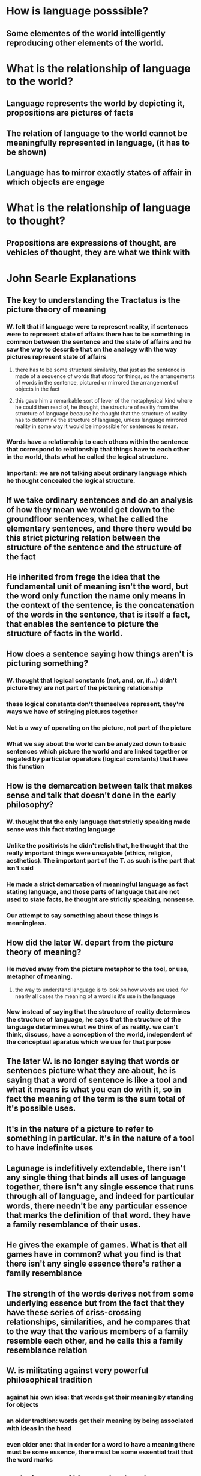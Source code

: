 * How is language posssible?
** Some elementes of the world intelligently reproducing other elements of the world.
* What is the relationship of language to the world?
** Language represents the world by depicting it, propositions are pictures of facts
** The relation of language to the world cannot be meaningfully represented in language, (it has to be shown)
** Language has to mirror exactly states of affair in which objects are engage
* What is the relationship of language to thought?
** Propositions are expressions of thought, are vehicles of thought, they are what we think with
 
 
* John Searle Explanations
** The key to understanding the Tractatus is the picture theory of meaning
*** W. felt that if language were to represent reality, if sentences were to represent state of affairs there has to be something in common between the sentence and the state of affairs and he saw the way to describe that on the analogy with the way pictures represent state of affairs
**** there has to be some structural similarity, that just as the sentence is made of a sequence of words that stood for things, so the arrangements of words in the sentence, pictured or mirrored the arrangement of objects in the fact
**** this gave him a remarkable sort of lever of the metaphysical kind where he could then read of, he thought, the structure of reality from the structure of language because he thought that the structure of reality has to determine the structure of language, unless language mirrored reality in some way it would be impossible for sentences to mean. 
*** Words have a relationship to each others within the sentence that correspond to relationship that things have to each other in the world, thats what he called the logical structure. 
*** Important: we are not talking about ordinary language which he thought concealed the logical structure.
** If we take ordinary sentences and do an analysis of how they mean we would get down to the groundfloor sentences, what he called the elementary sentences, and there there would be this strict picturing relation between the structure of the sentence and the structure of the fact
** He inherited from frege the idea that the fundamental unit of meaning isn't the word, but the word only function the name only means in the context of the sentence, is the concatenation of the words in the sentence, that is itself a fact, that enables the sentence to picture the structure of facts in the world. 
** How does a sentence saying how things aren't is picturing something?
*** W. thought that logical constants (not, and, or, if...) didn't picture they are not part of the picturing relationship
*** these logical constants don't themselves represent, they're ways we have of stringing pictures together
*** Not is a way of operating on the picture, not part of the picture
*** What we say about the world can be analyzed down to basic sentences which picture the world and are linked together or negated by particular operators (logical constants) that have this function
** How is the demarcation between talk that makes sense and talk that doesn't done in the early philosophy?
*** W. thought that the only language that strictly speaking made sense was this fact stating language 
*** Unlike the positivists he didn't relish that, he thought that the really important things were unsayable (ethics, religion, aesthetics). The important part of the T. as such is the part that isn't said
*** He made a strict demarcation of meaningful language as fact stating language, and those parts of language that are not used to state facts, he thought are strictly speaking, nonsense. 
*** Our attempt to say something about these things is meaningless.
** How did the later W. depart from the picture theory of meaning?
*** He moved away from the picture metaphor to the tool, or use, metaphor of meaning.
**** the way to understand language is to look on how words are used. for nearly all cases the meaning of a word is it's use in the language
*** Now instead of saying that the structure of reality determines the structure of language, he says that the structure of the language determines what we think of as reality. we can't think, discuss, have a conception of the world, independent of the conceptual aparatus which we use for that purpose
** The later W. is no longer saying that words or sentences picture what they are about, he is saying that a word of sentence is like a tool and what it means is what you can do with it, so in fact the meaning of the term is the sum total of it's possible uses.
** It's in the nature of a picture to refer to something in particular. it's in the nature of a tool to have indefinite uses
** Lagunage is indefitively extendable, there isn't any single thing that binds all uses of language together, there isn't any single essence that runs through all of language, and indeed for particular words, there needn't be any particular essence that marks the definition of that word. they have a family resemblance of their uses. 
** He gives the example of games. What is that all games have in common? what you find is that there isn't any single essence there's rather a family resemblance
** The strength of the words derives not from some underlying essence but from the fact that they have these series of criss-crossing relationships, similarities, and he compares that to the way that the various members of a family resemble each other, and he calls this a family resemblance relation
** W. is militating against very powerful philosophical tradition
*** against his own idea: that words get their meaning by standing for objects
*** an older tradtion: words get their meaning by being associated with ideas in the head
*** even older one: that in order for a word to have a meaning there must be some essence, there must be some essential trait that the word marks
** so the interest of his remarks about language derives a lot from their revolutionary or radical attack on a pre-existing tradition
** there is no single feature for family resemblance, but a set of features from which they draw. 
*** this is true of language and meaning, if we look at a term or word is a grave mistake to look for the one thing that it means, because there is no one thing that it means. there is not one thing that the meanings all have in common, which is as it were the essence of that word
**** he doesn't say that this is true for every word in the language
***** but this is crucial for philosophers to see, because a lot of the words that trouble us in philosophy, ethics and aesthetics (like good or beautiful) he thought that part of our failure is that we are looking for some essence (of beauty or goodness), were he insists, just look at the various resembling criss-crossing similarities in the use of these words
** we have all sorts of different kind of talks (scientific, musical, philosophical, etc..) in each of these areas of discourse language is caracteristcally used in different ways and the same words would be used in different ways, so don't ask yourself what is the specific meaning of this term, ask yourself how is this term being used in that particular area of discourse.
*** this was one of his slogans: don't ask for the meaning, ask for the use
**** at this point he introduces another metaphor, the notion of a language game, this is a technical term
***** the idea he has is that we should see speaking a language on analogy with playing a game in that it is caracteristically rule-governed, we aren't ourselves entitled to lay down the rules, not everything is determined by the rules, nontheless we are engaged in rule-governed forms of activity.
****** this is a disconcerting idea for a lot of philosophers because he wants to insist that there isn't any foundation for the language games, anymore that there is a foundation for any game, these are just human activities, and so he wants to get out of the idea that these language games were the word has it's home, were the words get their meaning, from their role in the language game, he wants out of the idea that there must be some transcendental justification or foundation for the language game. we play a language game of different discourses, and the language game must take care of itself
****** he is anxious to insist that there are these sequences and series of human activities were the use of words is tied up with the rest of our lives in a regular, ordered, but not in any way predetermined fashion and that's really the task of the philosopher is to describe, not to justify or give a foundation for but to give just a description of how the language game is played.
** the reasons for the analogy of the language game:
*** it's an activity, it isn't something sublime that just goes on in our heads, and it isn't an abstract set of relationships, it's an ongoing human activity
*** it's conventional, it's regular, there are rules involved
*** those are the features he wanted to get, that we should look to language in action and we should see it as part of regular rule-governed behaviour
**** that sounds, pretty uncontrovertial
***** but W. thought that there isn't any point of view outside of language, were we could, sort of speak, stand back and appraise the language game from a non linguistic point of view, there isn't any arquimedian point from which we could get away from operating inside the language game, stand back and appraise the success or failure of language in representing reality, he thought htis was impossible, we are always operatign within the language game, we are always operating within some language game or other, there is no conception that we have of appraise or getting at the world apart of operating within a language game 
** W. really thinks, he is part of the movement in the past 100 years, it is a caracteristic feature of the 20th century that we no longer can take language for granted, language has become inmensely problematic to us and it has moved into the center of philosophy and W. is one of the great leaders in that movement. 
*** Reality divides up the way we divide it
**** the point is deeper than that
***** there isn't any such thing as thinking, there isn't even any such thing as experience as human beings have, adult full grown human being experiences, that cannot exist apart from language, language permeates that in every point
** W. of the T. dismissed religious talk as meaningless, later W. wouldn't be so dismissive, what he would have said is let's examine how words are used in a religious context, let's look at their use, let's get inside the language game of religion to asses it
*** it's not our task of philosophy, to appraise the success or failure of the religious language game, all we can do is describe how it's played, and the important thing is to see that it isn't played like the scientific language game, it's ridiculous, he thinks, that we should take religious utterances as if they were sort of second rate scientific utterances for which there was inadequate evidence, he was always anxious to insist what we ought to look at role that religion and religious utterances play in people lives, thats the meaning of this utterances, he disliked the idea that we should overintellectualize this and make it into some kind of theoretical enterprise were what we are concerned to was to criticize this and see if the evidence for the existence of God was up to snuff by scientific standards.  
*** W. G Grace once said "...What God wants is a heart..." W. liked that, he thought that was the religious language game in action
** philosophical puzzlement is caracteristically caused by our using the terms from one language game as if they belonged to another
*** i.e. trying to judge moral or religious talk as if it was scientific talk
*** having got ourselves into these puzzles, the way to get out of them was to pay very strict attention to the way the words which we are using normally function in natural human discourse
*** he says Philosophical problems caracteristically arise when we take the word out of the language game where it is at home and the trying to think of it as something sublime, like when we enquire on the nature of the good, the true or the beautiful, instead of just looking at how these words are actually used in the language game were they get their meaning  
*** there is not exactly a Philosophical language game, but philosophers must be engaged in the game of describing, they should be describing how words are actually used. they should describe how language is used in a way that would enable us to dissolve the recurring philosophical problems
** a game is a rule governed activity, and language too, it has to be to be inteligible, as a rule governed activity there cannot be a private language
*** the notion of a rule is problematic
*** in fact his discussions of rules is one of his most important contributions to philosophy 
*** rules don't block off all eventuality, language isn't bounded everywhere by rules, nothing is, there are always lots of gaps open by any system of rules
*** the rules are never final
*** rules are always subject to different interpretation
*** it looks to W. that there is some kind of scepticsm that arises here, because if anything can be made to conform to the rule by some fancy interpretation, then anything can be made to conflict with it and you get either accord nor conflict, the rule would then seem to drop off as irrelevant, the solution to that for him is:  
**** obeying the rule is a social practice, it's something we learn in society, society has ways of making people and training them to conform to rules
***** applying this to the private language
****** could there be a language where i just named my own private sensations in a way that no one else could understand it?
******* a lot of people in the history of philosophy had thought that must be the basic use of language
******** language must name inner experience
******** we get to the real world, the external world by starting from our inner experiences, by starting from inside and working outward
********* first W. says that isn't how the words for our inner experiences actually function, they don't name private objects, rather they are used in conjunction with public criteria behaviour, situations, so we are not in fact speaking of private language when we use sensation language 
********* secondly (more controvertially) we couldn't in fact speak a private language, we couldn't give a private ostensive definition, where we sort of point inwardly to some private experience and name that experience, because unless we can appeal to some larger social gathering, there won't be any difference between my thinking i'm using the word right and the actually using it right 
********** his discussion of the rules and the social character of rule is what underlies his rejection of the idea of a private language
** the reason the private language problem is important is that traditional epistemology of the sort one finds in Locke, Berkeley, Hume, for example, is based on the idea that we should build knowledge of the world from the inside out
*** we start by cognition of essentially private states of mind and infer the world, or build up a conception of the world from that
*** because the sum total of the words possible usage constitute it's meaning, in the end what language means, what words mean, depend on forms of life, on the social context within which they are used, so the only ultimate criteria of meaning are not private at all, they are esentially social
*** the notion of use it's itself a social notion, it's somthing that i do in conjunction with other members of society and it's only because i'm trained to respond in certain ways that we avoid the scepticsm that says: anything i do can be made to seem to be in accord with some rule or other or i could interpret the rule in some way that it would come to be in accord with it
**** he emphasizes the idea that a language is a form of life, we can't carve off the language and look at it apart from the human activities where it actually has it meaning
** once again: W.'s discussion of a private language is a discussion of a separate problem than that of following a rule but they are related in that his solution to the problem of following a rule is also his solution to the private language problem 
*** the problem of the private language is this: could there be a language in which I use words to name my own private sensations, in such a way that no one else could understand the words, because the words are defined ostensively in terms of private experiences, experiences known only to me?
**** According to traditional epistemology of Locke, berkeley and hume we start with our inner private sensation and then construct public language and public knowledge on the basis of our inner experiences. 
*** W. first argues that 
**** that is not really how our language for inner sensations works 
***** we don't give private inner definitions to our sensation words, but rather, he points out, our sensation language, our language for describing inner experiences, is tied to public social phenomena at every point. 
****** It is only because pains, for example, arise in certain sorts of situations and produce certain sorts of behaviour that we can have a vocabulary for talking about pains at all. 
****** Our ordinary sensation language is not really a private language, because we learn and use the terms of this language in conjunction with public criteria, criteria having to do with behaviour and situations
*** W. secondly argues that
**** we could not in fact have a private language, we couldn't give a private ostensive definition where we just point inwardly to a private experience, name that experience and then use the name to refer to the same experience in the future. His argument against this is a reductio ad absurdum argument. If we tried to think of a sensation language on this model, we wouldn't be able to make the distinction between actually using the word right and just thinking we are using it right. But if there isn't a distinction between really getting it right and just thinking we have got it right, then we can't talk about it at all
**** the idea, then, that we could have a private sensation language reduces to absurdity
**** his solution to this puzzle, the puzzle of how we can ever use words to refer to inner sensations, is the same as his solution to the general problem about rule following. The rules for using sensation words are public social rules. They are learnt and applied in a social setting. And these external criteria are socially sanctioned and socially applied. It's because we are members of a lingustic community that we can have lingustic rules at all, and it's because we have public social criteria for our inner experiences that we can have a language referring to our inner experiences. He summarises this point by saying: 'An "inner process" stands in need of outward criteria.'
*** We learn the use of all words, including words for inner sensations, from other people, the words and expressions for tastes, smells, colours, pains, dreams, and every other 'inner experience' all existed long before we were born; and so did the criteria for their proper use. And what we do when we come into the world is learn both the words and their proper use from others. 
*** Existing words and their meaningful use are inescapably social phenomena no matter how inner, and private what they're used to talk about may be 
**** this means that we do not and cannot form our conception of the world by starting from elements which are exclusively private to us and building outwards from those until we reach the 'external' world and other people, to say this though, is to go against a whole tradition in philosophy, one that started with Descartes. 
**** Thus for the later W. all the criteria of meaning are ultimately socialm not personal, and still less private. Words derive their meaning from contexts within which they are used, and these in turn depend on social practices and thus ultimately on ways of living, forms of life. And he does in fact use that term 'forms of life' a great deal in this context. 

